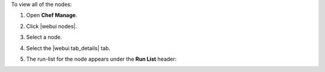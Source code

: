 .. This is an included how-to. 


To view all of the nodes:

#. Open **Chef Manage**.
#. Click |webui nodes|.
#. Select a node.
#. Select the |webui tab_details| tab.
#. The run-list for the node appears under the **Run List** header:

   .. image:: ../../images/step_manage_webui_nodes_view_run_list.png